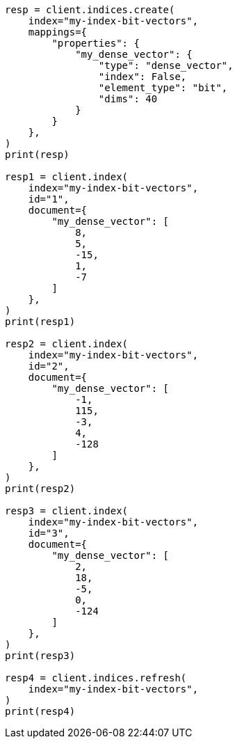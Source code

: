 // This file is autogenerated, DO NOT EDIT
// vectors/vector-functions.asciidoc:346

[source, python]
----
resp = client.indices.create(
    index="my-index-bit-vectors",
    mappings={
        "properties": {
            "my_dense_vector": {
                "type": "dense_vector",
                "index": False,
                "element_type": "bit",
                "dims": 40
            }
        }
    },
)
print(resp)

resp1 = client.index(
    index="my-index-bit-vectors",
    id="1",
    document={
        "my_dense_vector": [
            8,
            5,
            -15,
            1,
            -7
        ]
    },
)
print(resp1)

resp2 = client.index(
    index="my-index-bit-vectors",
    id="2",
    document={
        "my_dense_vector": [
            -1,
            115,
            -3,
            4,
            -128
        ]
    },
)
print(resp2)

resp3 = client.index(
    index="my-index-bit-vectors",
    id="3",
    document={
        "my_dense_vector": [
            2,
            18,
            -5,
            0,
            -124
        ]
    },
)
print(resp3)

resp4 = client.indices.refresh(
    index="my-index-bit-vectors",
)
print(resp4)
----
